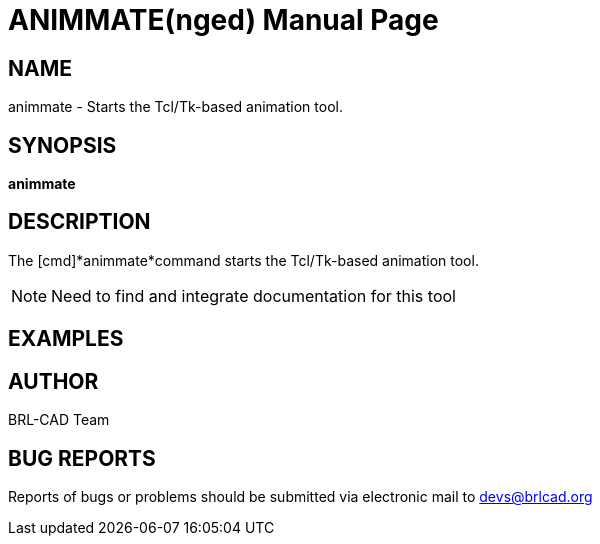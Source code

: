 = ANIMMATE(nged)
ifndef::site-gen-antora[:doctype: manpage]
:man manual: BRL-CAD User Commands
:man source: BRL-CAD
:page-role: manpage

== NAME

animmate - Starts the Tcl/Tk-based animation tool.

== SYNOPSIS

*animmate*

== DESCRIPTION

The [cmd]*animmate*command starts the Tcl/Tk-based animation tool.

NOTE: Need to find and integrate documentation for this tool

== EXAMPLES


== AUTHOR

BRL-CAD Team

== BUG REPORTS

Reports of bugs or problems should be submitted via electronic mail to
mailto:devs@brlcad.org[]
